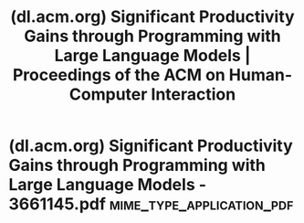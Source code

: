 :PROPERTIES:
:ID:       6ff54f9f-9c82-40e0-b41b-5a9cec26fa2e
:ROAM_REFS: https://dl.acm.org/doi/10.1145/3661145
:END:
#+title: (dl.acm.org) Significant Productivity Gains through Programming with Large Language Models | Proceedings of the ACM on Human-Computer Interaction
#+filetags: :programming:software_development:computer_science:article:science_paper:website:

#+begin_quote
  * Significant Productivity Gains through Programming with Large Language Models

  Authors: [[https://dl.acm.org/doi/10.1145/3661145][Thomas Weber]], [[https://dl.acm.org/doi/10.1145/3661145][Maximilian Brandmaier]], [[https://dl.acm.org/doi/10.1145/3661145][Albrecht Schmidt]], [[https://dl.acm.org/doi/10.1145/3661145][Sven Mayer]]

  [[https://dl.acm.org/toc/pacmhci/2024/8/EICS][Proceedings of the ACM on Human-Computer Interaction, Volume 8, Issue EICS]]
  Article No.: 256, Pages 1 - 29
  [[https://doi.org/10.1145/3661145]]

  Published: 17 June 2024

  ** Abstract

  Large language models like GPT and Codex drastically alter many daily tasks, including programming, where they can rapidly generate code from natural language or informal specifications.  Thus, they will change what it means to be a programmer and how programmers act during software development.  This work explores how AI assistance for code generation impacts productivity.  In our user study (N=24), we asked programmers to complete Python programming tasks supported by a) an auto-complete interface using GitHub Copilot, b) a conversational system using GPT-3, and c) traditionally with just the web browser.  Aside from significantly increasing productivity metrics, participants displayed distinctive usage patterns and strategies, highlighting that the form of presentation and interaction affects how users engage with these systems.  Our findings emphasize the benefits of AI-assisted coding and highlight the different design challenges for these systems.
#+end_quote
* (dl.acm.org) Significant Productivity Gains through Programming with Large Language Models - 3661145.pdf :mime_type_application_pdf:
:PROPERTIES:
:ID:       d97e3b1b-d1b9-4982-b35f-5ecfd1c1b92b
:ROAM_REFS: https://dl.acm.org/doi/pdf/10.1145/3661145
:END:

#+begin_quote
  * Significant Productivity Gains through Programming with Large Language Models

  THOMAS WEBER, LMU Munich, Germany
  MAXIMILIAN BRANDMAIER, LMU Munich, Germany
  ALBRECHT SCHMIDT, LMU Munich, Germany
  SVEN MAYER, LMU Munich, Germany

  Large language models like GPT and Codex drastically alter many daily tasks, including programming, where they can rapidly generate code from natural language or informal specifications.  Thus, they will change what it means to be a programmer and how programmers act during software development.  This work explores how AI assistance for code generation impacts productivity.  In our user study (N=24), we asked programmers to complete Python programming tasks supported by a) an auto-complete interface using GitHub Copilot, b) a conversational system using GPT-3, and c) traditionally with just the web browser.  Aside from significantly increasing productivity metrics, participants displayed distinctive usage patterns and strategies, highlighting that the form of presentation and interaction affects how users engage with these systems.  Our findings emphasize the benefits of AI-assisted coding and highlight the different design challenges for these systems.

  CCS Concepts: • *Human-centered computing* → Interaction paradigms; User studies; • *Software and its engineering*; • *Computing methodologies* → Artificial intelligence;

  Additional Key Words and Phrases: software development, programming, language models, gpt, github copilot, user study
#+end_quote
